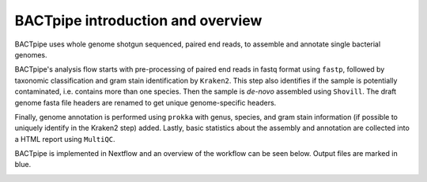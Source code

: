BACTpipe introduction and overview
==================================
BACTpipe uses whole genome shotgun sequenced, paired end reads, to assemble and
annotate single bacterial genomes.

BACTpipe's analysis flow starts with pre-processing of paired end reads in
fastq format using ``fastp``, followed by taxonomic classification and gram
stain identification by ``Kraken2``. This step also identifies if the sample is
potentially contaminated, i.e. contains more than one species. Then the sample
is *de-novo* assembled using ``Shovill``. The draft genome fasta file headers
are renamed to get unique genome-specific headers. 

Finally, genome annotation is performed using ``prokka`` with genus, species,
and gram stain information (if possible to uniquely identify in the Kraken2
step) added. Lastly, basic statistics about the assembly and annotation are
collected into a HTML report using ``MultiQC``.

BACTpipe is implemented in Nextflow and an overview of the workflow can be seen
below. Output files are marked in blue.

.. image:: img/BACTpipe-3-1_flow.jpg
    :alt: Flowchart showing BACTpipe workflow.
    :align: center

